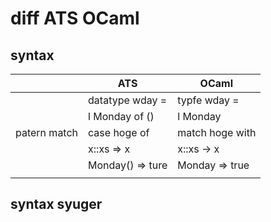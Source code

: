 
* diff ATS OCaml

** syntax

   |              | ATS              | OCaml           |
   |--------------+------------------+-----------------|
   |              | datatype wday =  | typfe wday =    |
   |              | l Monday of ()   | l Monday        |
   |--------------+------------------+-----------------|
   | patern match | case hoge of     | match hoge with |
   |              | x::xs => x       | x::xs -> x      |
   |              | Monday() => ture | Monday => true  |
   |              |                  |                 |

** syntax syuger
   
